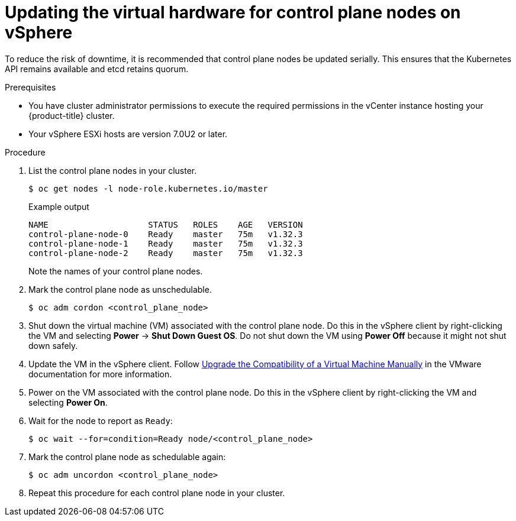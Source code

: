// Module included in the following assemblies:
//
// updating/updating_a_cluster/updating-hardware-on-nodes-running-in-vsphere.adoc

:_mod-docs-content-type: PROCEDURE
[id="update-vsphere-virtual-hardware-on-control-plane-nodes_{context}"]
= Updating the virtual hardware for control plane nodes on vSphere

To reduce the risk of downtime, it is recommended that control plane nodes be updated serially. This ensures that the Kubernetes API remains available and etcd retains quorum.

.Prerequisites

* You have cluster administrator permissions to execute the required permissions in the vCenter instance hosting your {product-title} cluster.
* Your vSphere ESXi hosts are version 7.0U2 or later.

.Procedure

. List the control plane nodes in your cluster.
+
[source,terminal]
----
$ oc get nodes -l node-role.kubernetes.io/master
----
+
.Example output
[source,terminal]
----
NAME                    STATUS   ROLES    AGE   VERSION
control-plane-node-0    Ready    master   75m   v1.32.3
control-plane-node-1    Ready    master   75m   v1.32.3
control-plane-node-2    Ready    master   75m   v1.32.3
----
+
Note the names of your control plane nodes.

. Mark the control plane node as unschedulable.
+
[source,terminal]
----
$ oc adm cordon <control_plane_node>
----

. Shut down the virtual machine (VM) associated with the control plane node. Do this in the vSphere client by right-clicking the VM and selecting *Power* -> *Shut Down Guest OS*. Do not shut down the VM using *Power Off* because it might not shut down safely.

. Update the VM in the vSphere client. Follow link:https://docs.vmware.com/en/VMware-vSphere/7.0/com.vmware.vsphere.vm_admin.doc/GUID-60768C2F-72E1-42E0-8A17-CA76849F2950.html[Upgrade the Compatibility of a Virtual Machine Manually] in the VMware documentation for more information.

. Power on the VM associated with the control plane node. Do this in the vSphere client by right-clicking the VM and selecting *Power On*.

. Wait for the node to report as `Ready`:
+
[source,terminal]
----
$ oc wait --for=condition=Ready node/<control_plane_node>
----

. Mark the control plane node as schedulable again:
+
[source,terminal]
----
$ oc adm uncordon <control_plane_node>
----

. Repeat this procedure for each control plane node in your cluster.
